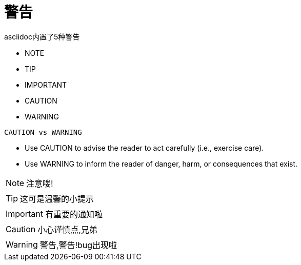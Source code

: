 = 警告

asciidoc内置了5种警告

* NOTE
* TIP
* IMPORTANT
* CAUTION
* WARNING

`CAUTION vs WARNING` +

* Use CAUTION to advise the reader to act carefully (i.e., exercise care).
* Use WARNING to inform the reader of danger, harm, or consequences that exist.

:icons: font

NOTE: 注意喽!

TIP: 这可是温馨的小提示

IMPORTANT: 有重要的通知啦

CAUTION: 小心谨慎点,兄弟

WARNING: 警告,警告!bug出现啦